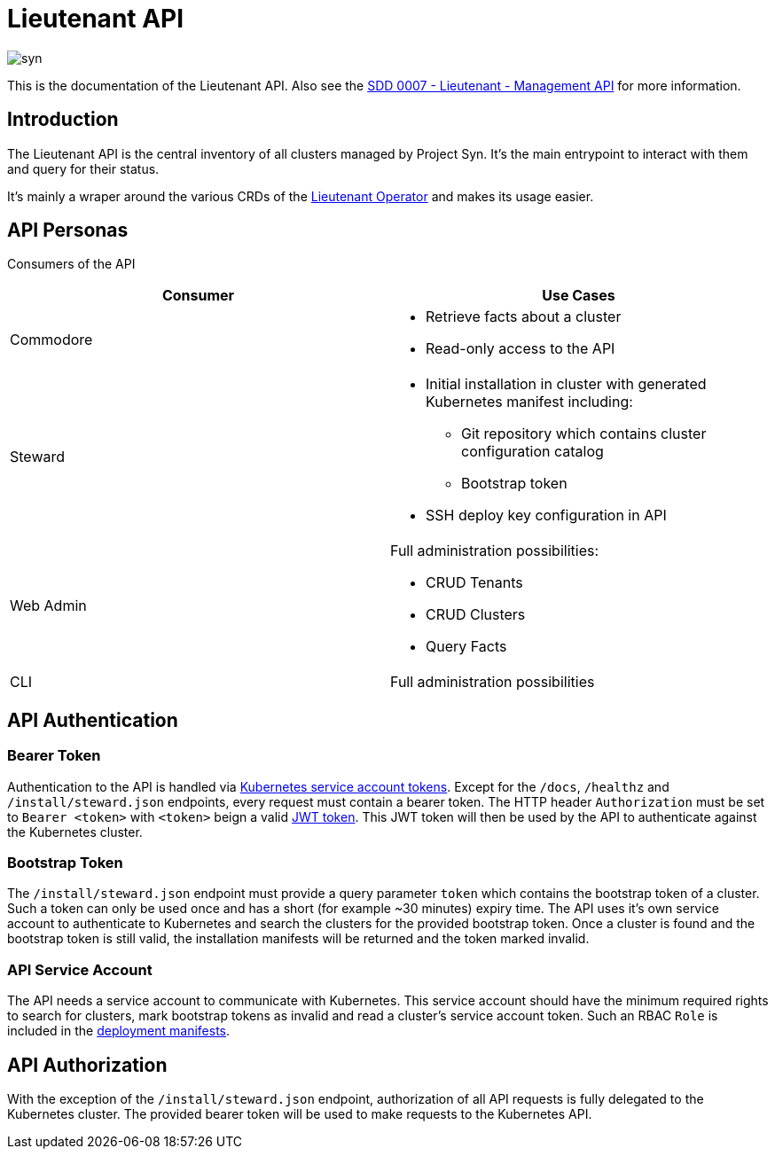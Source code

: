 = Lieutenant API

image::syn.png[]

This is the documentation of the Lieutenant API. Also see the xref:syn:SDDs:0007-lieutenant-management-api.adoc[SDD 0007 - Lieutenant - Management API] for more information.


== Introduction

The Lieutenant API is the central inventory of all clusters managed by Project Syn. It's the main entrypoint to interact with them and query for their status.

It's mainly a wraper around the various CRDs of the xref:lieutenant-operator::index.adoc[Lieutenant Operator] and makes its usage easier.


== API Personas

Consumers of the API

[cols=",",options="header",]
|===
a|
Consumer

a|
Use Cases

|Commodore a|
* Retrieve facts about a cluster
* Read-only access to the API

|[.inline-comment-marker]#Steward# a|
* Initial installation in cluster with generated Kubernetes manifest
including: +
** Git repository which contains cluster configuration catalog
** Bootstrap token
* SSH deploy key configuration in API

|Web Admin a|
Full administration possibilities:

* CRUD Tenants
* CRUD Clusters
* Query Facts

|CLI |Full administration possibilities
|===


== API Authentication

=== Bearer Token

Authentication to the API is handled via https://kubernetes.io/docs/reference/access-authn-authz/authentication/#service-account-tokens[Kubernetes service account tokens]. Except for the `/docs`, `/healthz` and `/install/steward.json` endpoints, every request must contain a bearer token. The HTTP header `Authorization` must be set to `Bearer <token>` with `<token>` beign a valid https://jwt.io/[JWT token]. This JWT token will then be used by the API to authenticate against the Kubernetes cluster.

=== Bootstrap Token

The `/install/steward.json` endpoint must provide a query parameter `token` which contains the bootstrap token of a cluster. Such a token can only be used once and has a short (for example ~30 minutes) expiry time. The API uses it's own service account to authenticate to Kubernetes and search the clusters for the provided bootstrap token. Once a cluster is found and the bootstrap token is still valid, the installation manifests will be returned and the token marked invalid.

=== API Service Account

The API needs a service account to communicate with Kubernetes. This service account should have the minimum required rights to search for clusters, mark bootstrap tokens as invalid and read a cluster's service account token.
Such an RBAC `Role` is included in the xref:deployment.adoc[deployment manifests].


== API Authorization

With the exception of the `/install/steward.json` endpoint, authorization of all API requests is fully delegated to the Kubernetes cluster. The provided bearer token will be used to make requests to the Kubernetes API.

